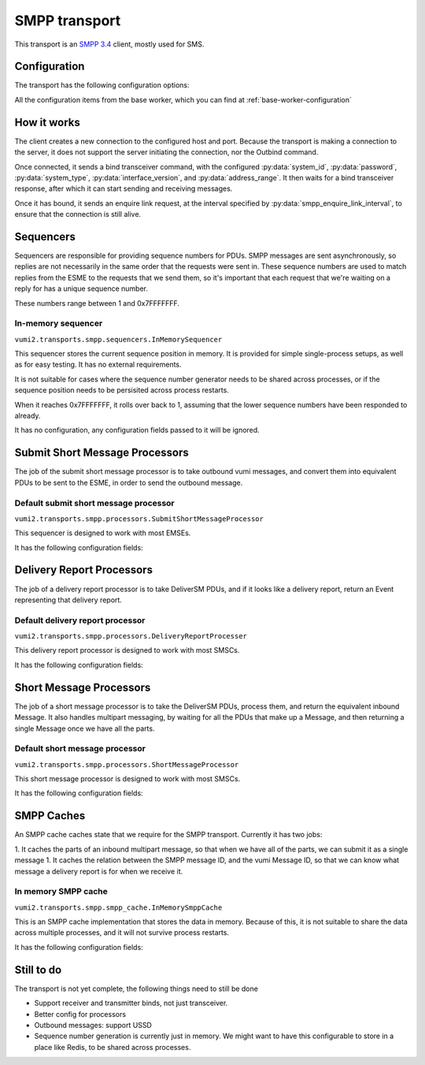 SMPP transport
--------------
This transport is an `SMPP 3.4`_ client, mostly used for SMS.

.. _SMPP 3.4: https://support.nowsms.com/discus/messages/1/SMPP_v3_4_Issue1_2-24857.pdf

.. py:currentmodule:: vumi2.transports.smpp

Configuration
^^^^^^^^^^^^^
The transport has the following configuration options:

All the configuration items from the base worker, which you can find at :ref:`base-worker-configuration`

.. py:data:: transport_name
   :type: str

   The name of the AMQP queue to put inbound messages and events on, and to consume outbound messages from. Defaults to ``smpp``

.. py:data:: host
   :type: str

   The host for the SMPP server. Can be an IPv4 address, IPv6 address, or hostname. Defaults to ``localhost``

.. py:data:: port
   :type: int

   The port to connect to on the SMPP server. Defaults to ``2775``

.. py:data:: system_id
   :type: str

   The client identification for connecting to the SMPP server. This has a maximum length of 15, and must be ASCII. Defaults to ``smppclient1``

.. py:data:: password
   :type: str

   The password for the client to authenticate itself to the SMPP server. This has a maximum length of 8, and must be ASCII. Defaults to ``password``

.. py:data:: system_type
   :type: str

   Identifies the type of system to the SMPP server. Has a maximum length of 12 characters, and must be ASCII. Defaults to no system type.

.. py:data:: interface_version
   :type: int

   Identifies the version of the SMPP protocol used by the client to the SMPP server. ``0`` to ``33`` indicates version 3.3 or earlier, ``34`` indicates version 3.4. Defaults to ``34``

.. py:data:: address_range
   :type: str

   Identifies the address or range of addresses served by this client to the server. Maximum length of 40 characters, must be ASCII. Defaults to no address range.

.. py:data:: smpp_enquire_link_interval
   :type: int

   The amount of time, in seconds, between EnquireLink calls. These calls are to ensure that the communication channel between the client and server is still healthly. Defaults to 55 seconds.

.. py:data:: sequencer_class
   :type: str

   The python path to the class to use for sequencing. The sequencer is responsible for providing the sequence numbers for PDUs. These start at 1 and end at 0x7FFFFFFF, after which the sequencer should roll over to 1 again. The sequencer numbers are used to link responses from the ESME to the original request, so it's important that a sequence number isn't reused while we're still waiting for a response for it. Defaults to ``vumi2.transports.smpp.sequencers.InMemorySequencer``, which stores the current sequence position in memory. This is not suitable if you have multiple processes connecting to the same ESME, as the memory is not shared, so the sequencer will not be shared, leading to the same sequence number being used in different processes, which will create overlaps. See :ref:`sequencers` for a list of available sequencers

.. py:data:: sequencer_config
   :type: dict

   The config that :py:data:`sequencer_class` requires. See :ref:`sequencers` for what configuration is required for the sequencer classes.

.. py:data:: submit_sm_processor_class
   :type: str

   The python path to the class used for generating submit short message (outbound message) requests. This class is responsible for taking an outbound vumi message, and returning a list of PDUs that represents that message, that can be sent to the ESME if we want to send that outbound message. Defaults to ``vumi2.transports.smpp.processors.SubmitShortMessageProcessor``, which provides default short message processing that should be usable across a majority of ESMEs. See :ref:`submit-short-message-processors` for a list of submit short message processors that are available.

.. py:data:: submit_sm_processor_config
   :type: dict

   The config that :py:data:`submit_sm_processor_class` requires. See :ref:`submit-short-message-processors` for what configuration is required for the various short message processor classes.

.. py:data:: sm_processor_class
   :type: str

   The python path to the class used for handling extracting inbound messages from deliver short message requests. This class is responsible for taking the DeliverSM PDUs, and generating inbound Messages from them. It also handles combining a multipart SMS that has been split into multiple PDUs. Defaults to ``vumi2.transports.smpp.processors.ShortMessageProcessor``, which should be usable across a majority of SMSCs. See :ref:`short-message-processors` for a list of short messages processors.

.. py:data:: sm_processor_config
   :type: dict

   The config that :py:data:`sm_processor_class` requires. See :ref:`short-message-processors` for what configuration is required for the various short message processors.

.. py:data:: dr_processor_class
   :type: str

   The python path to the class used for handling and extracting delivery reports from deliver short message requests. This class is reposonsible for taking the DeliverSM PDUs, and generating delivery report Events, if the PDU is for a delivery report. Defaults to ``vumi2.transports.smpp.processors.DeliveryReportProcesser``, which provides delivery report processing that should be usable across a majority of SMSCs. See :ref:`delivery-report-processors` for a list of delivery report processors that are available

.. py:data:: dr_processor_config
   :type: dict

   The config that :py:data:`dr_processor_class` requires. See :ref:`delivery-report-processors` for what configuration is required for the various delivery report processor classes.

.. py:data:: smpp_cache_class
   :type: str

   The python path to the class used for the SMPP cache. This class is resposible for caching the parts of a multipart message, and for caching the SMPP message IDs for delivery reports. Defaults to ``vumi2.transports.smpp.smpp_cache.InMemorySmppCache``, which stores the data in memory. See :ref:`smpp-caches` for a list of SMPP caches.

.. py:data:: smpp_cache_config
   :type: dict

   The config that :py:data:`smpp_cache_class` requires. See :ref:`smpp-caches` for what configuration is required for the SMPP caches that are available.


How it works
^^^^^^^^^^^^
The client creates a new connection to the configured host and port. Because the transport is making a connection to the server, it does not support the server initiating the connection, nor the Outbind command.

Once connected, it sends a bind transceiver command, with the configured :py:data:`system_id`, :py:data:`password`, :py:data:`system_type`, :py:data:`interface_version`, and :py:data:`address_range`. It then waits for a bind transceiver response, after which it can start sending and receiving messages.

Once it has bound, it sends an enquire link request, at the interval specified by :py:data:`smpp_enquire_link_interval`, to ensure that the connection is still alive.

.. _sequencers:

Sequencers
^^^^^^^^^^
Sequencers are responsible for providing sequence numbers for PDUs. SMPP messages are sent asynchronously, so replies are not necessarily in the same order that the requests were sent in. These sequence numbers are used to match replies from the ESME to the requests that we send them, so it's important that each request that we're waiting on a reply for has a unique sequence number.

These numbers range between 1 and 0x7FFFFFFF.

In-memory sequencer
"""""""""""""""""""
``vumi2.transports.smpp.sequencers.InMemorySequencer``

This sequencer stores the current sequence position in memory. It is provided for simple single-process setups, as well as for easy testing. It has no external requirements.

It is not suitable for cases where the sequence number generator needs to be shared across processes, or if the sequence position needs to be persisited across process restarts.

When it reaches 0x7FFFFFFF, it rolls over back to 1, assuming that the lower sequence numbers have been responded to already.

It has no configuration, any configuration fields passed to it will be ignored.

.. _submit-short-message-processors:

Submit Short Message Processors
^^^^^^^^^^^^^^^^^^^^^^^^^^^^^^^
The job of the submit short message processor is to take outbound vumi messages, and convert them into equivalent PDUs to be sent to the ESME, in order to send the outbound message.

Default submit short message processor
""""""""""""""""""""""""""""""""""""""
``vumi2.transports.smpp.processors.SubmitShortMessageProcessor``

This sequencer is designed to work with most EMSEs.

It has the following configuration fields:

.. py:data:: data_coding
   :type: str

   What data encoding to use. This sets both the ``data_coding`` field on the PDU, as well as sets the encoding that we use for the message body. The following encodings are supported:

   * ``SMSC_DEFAULT_ALPHABET`` (0): SMSC default (GSM03.38)
   * ``IA5_ASCII`` (1): ASCII
   * ``LATIN_1`` (3): Latin 1
   * ``JIS`` (5): JIS (ISO 2022 JP)
   * ``CYRILLIC`` (6): Cyrllic (ISO-8859-5)
   * ``ISO_8859_8`` (7): Latin/Hebrew (ISO-8859-8)
   * ``UCS2`` (8): UCS2

.. py:data:: multipart_handling
   :type: str

   How to handle splitting messages. Defaults to ``short_message``, which does not allow long messages. Other options are: ``message_payload``, which puts the whole message in the message_payload parameter of the PDU, ``multipart_sar``, which splits the message, and puts the part details in the SAR fields of the PDU, and ``multipart_udh``, which splits the message and puts the part details as a header in front of each message part.

.. py:data:: service_type
   :type: str

   Defaults to none. ESME specific, what string to put in the ``service_type`` field of the PDU.

.. py:data:: source_addr_ton
   :type: str

   The type of number for the source address (the address of the service). Defaults to ``UNKNOWN``. The following values are supported:

   * ``UNKNOWN`` (0)
   * ``INTERNATIONAL`` (1)
   * ``NATIONAL`` (2)
   * ``NETWORK_SPECIFIC`` (3)
   * ``SUBSCRIBER_NUMBER`` (4)
   * ``ALPHANUMERIC`` (5)
   * ``ABBREVIATED`` (6)


.. py:data:: source_addr_npi
   :type: str

   The numbering plan indicator for the source address (the address of the service). Defaults to ``UNKNOWN``. The following values are supported:

   * ``UNKNOWN`` (0)
   * ``ISDN`` (1)
   * ``DATA`` (3)
   * ``TELEX`` (4)
   * ``LAND_MOBILE`` (6)
   * ``NATIONAL`` (8)
   * ``PRIVATE`` (9)
   * ``ERMES`` (10)
   * ``INTERNET`` (14)
   * ``WAP_CLIENT_ID`` (18)

.. py:data:: dest_addr_ton
   :type: str

   The type of number for the destination address (the address of the user). Defaults to ``UNKNOWN``. See :py:data:`source_addr_ton` for supported values.

.. py:data:: dest_addr_npi
   :type: str

   The numbering plan indicator for the destination address (the address of the user). Defaults to ``ISDN``. See :py:data:`source_addr_npi` for supported values.

.. py:data:: registered_delivery
   :type: dict

   The configuration for registered delivery. Takes the following fields:

   .. py:data:: delivery_receipt
      :type: str

      The SMSC delivery receipt to request. Defaults to ``NO_SMSC_DELIVERY_RECEIPT_REQUESTED``. The following values are supported:

      * ``NO_SMSC_DELIVERY_RECEIPT_REQUESTED`` (0)
      * ``SMSC_DELIVERY_RECEIPT_REQUESTED`` (1)
      * ``SMSC_DELIVERY_RECEIPT_REQUESTED_FOR_FAILURE`` (2)

   .. py:data:: sme_originated_acks
      :type: list[str]

      Which SME originated acknowledgements to request. Defaults to none. The following values are supported:

      * ``SME_DELIVERY_ACK_REQUESTED`` (4)
      * ``SME_MANUAL_ACK_REQUESTED`` (8)

   .. py:data:: intermediate_notification
      :type: bool

      Whether or not to request intermediate notifications. Defaults to ``false``.


.. _delivery-report-processors:

Delivery Report Processors
^^^^^^^^^^^^^^^^^^^^^^^^^^
The job of a delivery report processor is to take DeliverSM PDUs, and if it looks like a delivery report, return an Event representing that delivery report.

Default delivery report processor
"""""""""""""""""""""""""""""""""
``vumi2.transports.smpp.processors.DeliveryReportProcesser``

This delivery report processor is designed to work with most SMSCs.

It has the following configuration fields:

.. py:data:: regex
   :type: str

   The regular expression to use to determine and extract the delivery report out of the message body. Defaults to a regular expression that should work for most SMSCs

.. py:data:: status_mapping
   :type: dict

   A mapping between the delivery report status, and ``pending``, ``delivered`` and ``failed``. Defaults to a default mapping that should work for most SMSCs.


.. _short-message-processors:

Short Message Processors
^^^^^^^^^^^^^^^^^^^^^^^^
The job of a short message processor is to take the DeliverSM PDUs, process them, and return the equivalent inbound Message. It also handles multipart messaging, by waiting for all the PDUs that make up a Message, and then returning a single Message once we have all the parts.

Default short message processor
"""""""""""""""""""""""""""""""
``vumi2.transports.smpp.processors.ShortMessageProcessor``

This short message processor is designed to work with most SMSCs.

It has the following configuration fields:

.. py:data:: data_coding_overrides
   :type: dict

   This field can be used to override any of the default codecs used to decode the message body, or provide a codec name for any of the unhandled data codings, eg. if you want to specify ``OCTET_UNSPECIFIED`` as ``ascii``. Defaults to no overrides.


.. _smpp-caches:

SMPP Caches
^^^^^^^^^^^
An SMPP cache caches state that we require for the SMPP transport. Currently it has two jobs:

1. It caches the parts of an inbound multipart message, so that when we have all of the parts, we can submit it as a single message
1. It caches the relation between the SMPP message ID, and the vumi Message ID, so that we can know what message a delivery report is for when we receive it.

In memory SMPP cache
""""""""""""""""""""
``vumi2.transports.smpp.smpp_cache.InMemorySmppCache``

This is an SMPP cache implementation that stores the data in memory. Because of this, it is not suitable to share the data across multiple processes, and it will not survive process restarts.

It has the following configuration fields:

.. py:data:: timeout
   :type: int

   The maximum amount of time to keep SMPP message IDs for received delivery reports. Defaults to 24 hours.


Still to do
^^^^^^^^^^^
The transport is not yet complete, the following things need to still be done

- Support receiver and transmitter binds, not just transceiver.
- Better config for processors
- Outbound messages: support USSD
- Sequence number generation is currently just in memory. We might want to have this configurable to store in a place like Redis, to be shared across processes.
